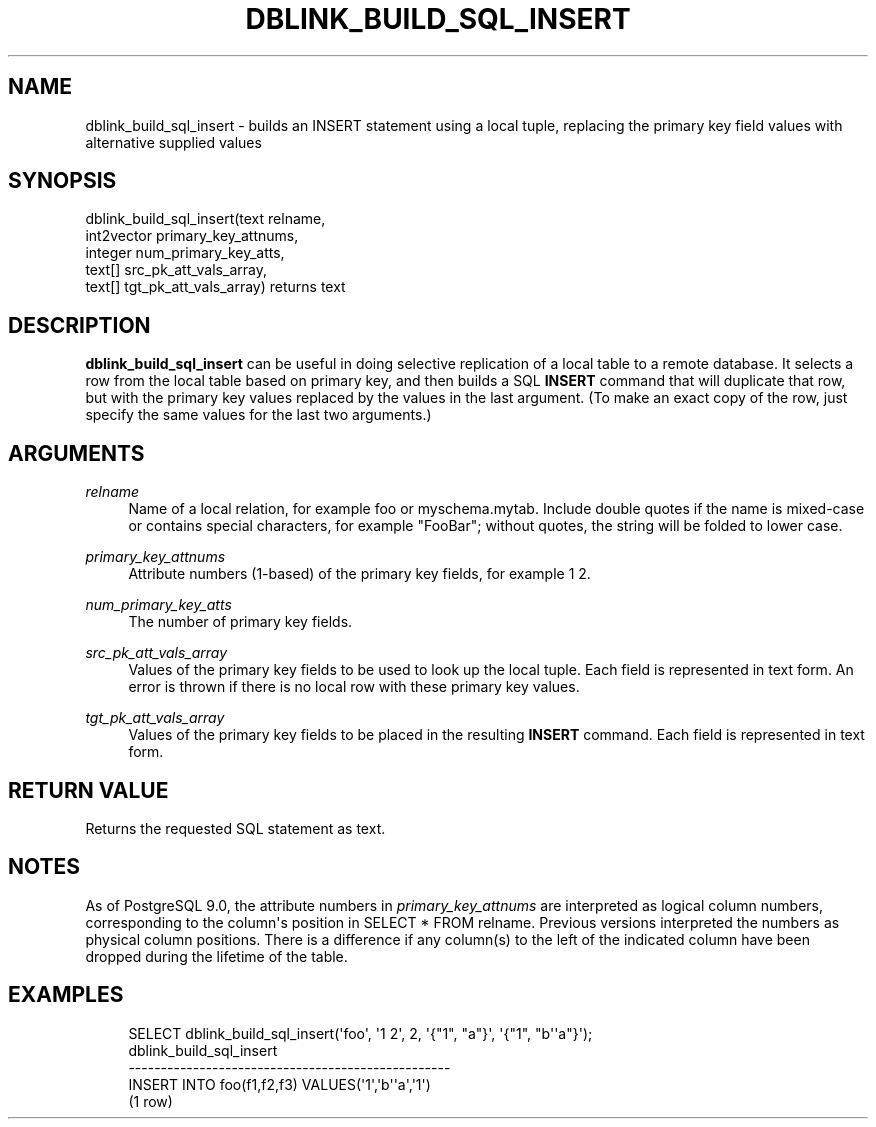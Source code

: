 '\" t
.\"     Title: dblink_build_sql_insert
.\"    Author: The PostgreSQL Global Development Group
.\" Generator: DocBook XSL Stylesheets v1.79.1 <http://docbook.sf.net/>
.\"      Date: 2019
.\"    Manual: PostgreSQL 9.5.18 Documentation
.\"    Source: PostgreSQL 9.5.18
.\"  Language: English
.\"
.TH "DBLINK_BUILD_SQL_INSERT" "3" "2019" "PostgreSQL 9.5.18" "PostgreSQL 9.5.18 Documentation"
.\" -----------------------------------------------------------------
.\" * Define some portability stuff
.\" -----------------------------------------------------------------
.\" ~~~~~~~~~~~~~~~~~~~~~~~~~~~~~~~~~~~~~~~~~~~~~~~~~~~~~~~~~~~~~~~~~
.\" http://bugs.debian.org/507673
.\" http://lists.gnu.org/archive/html/groff/2009-02/msg00013.html
.\" ~~~~~~~~~~~~~~~~~~~~~~~~~~~~~~~~~~~~~~~~~~~~~~~~~~~~~~~~~~~~~~~~~
.ie \n(.g .ds Aq \(aq
.el       .ds Aq '
.\" -----------------------------------------------------------------
.\" * set default formatting
.\" -----------------------------------------------------------------
.\" disable hyphenation
.nh
.\" disable justification (adjust text to left margin only)
.ad l
.\" -----------------------------------------------------------------
.\" * MAIN CONTENT STARTS HERE *
.\" -----------------------------------------------------------------
.SH "NAME"
dblink_build_sql_insert \- builds an INSERT statement using a local tuple, replacing the primary key field values with alternative supplied values
.SH "SYNOPSIS"
.sp
.nf
dblink_build_sql_insert(text relname,
                        int2vector primary_key_attnums,
                        integer num_primary_key_atts,
                        text[] src_pk_att_vals_array,
                        text[] tgt_pk_att_vals_array) returns text
.fi
.SH "DESCRIPTION"
.PP
\fBdblink_build_sql_insert\fR
can be useful in doing selective replication of a local table to a remote database\&. It selects a row from the local table based on primary key, and then builds a SQL
\fBINSERT\fR
command that will duplicate that row, but with the primary key values replaced by the values in the last argument\&. (To make an exact copy of the row, just specify the same values for the last two arguments\&.)
.SH "ARGUMENTS"
.PP
\fIrelname\fR
.RS 4
Name of a local relation, for example
foo
or
myschema\&.mytab\&. Include double quotes if the name is mixed\-case or contains special characters, for example
"FooBar"; without quotes, the string will be folded to lower case\&.
.RE
.PP
\fIprimary_key_attnums\fR
.RS 4
Attribute numbers (1\-based) of the primary key fields, for example
1 2\&.
.RE
.PP
\fInum_primary_key_atts\fR
.RS 4
The number of primary key fields\&.
.RE
.PP
\fIsrc_pk_att_vals_array\fR
.RS 4
Values of the primary key fields to be used to look up the local tuple\&. Each field is represented in text form\&. An error is thrown if there is no local row with these primary key values\&.
.RE
.PP
\fItgt_pk_att_vals_array\fR
.RS 4
Values of the primary key fields to be placed in the resulting
\fBINSERT\fR
command\&. Each field is represented in text form\&.
.RE
.SH "RETURN VALUE"
.PP
Returns the requested SQL statement as text\&.
.SH "NOTES"
.PP
As of
PostgreSQL
9\&.0, the attribute numbers in
\fIprimary_key_attnums\fR
are interpreted as logical column numbers, corresponding to the column\*(Aqs position in
SELECT * FROM relname\&. Previous versions interpreted the numbers as physical column positions\&. There is a difference if any column(s) to the left of the indicated column have been dropped during the lifetime of the table\&.
.SH "EXAMPLES"
.sp
.if n \{\
.RS 4
.\}
.nf
SELECT dblink_build_sql_insert(\*(Aqfoo\*(Aq, \*(Aq1 2\*(Aq, 2, \*(Aq{"1", "a"}\*(Aq, \*(Aq{"1", "b\*(Aq\*(Aqa"}\*(Aq);
             dblink_build_sql_insert
\-\-\-\-\-\-\-\-\-\-\-\-\-\-\-\-\-\-\-\-\-\-\-\-\-\-\-\-\-\-\-\-\-\-\-\-\-\-\-\-\-\-\-\-\-\-\-\-\-\-
 INSERT INTO foo(f1,f2,f3) VALUES(\*(Aq1\*(Aq,\*(Aqb\*(Aq\*(Aqa\*(Aq,\*(Aq1\*(Aq)
(1 row)
.fi
.if n \{\
.RE
.\}

